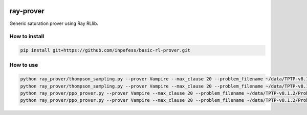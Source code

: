 ..
  Copyright 2023 Boris Shminke

  Licensed under the Apache License, Version 2.0 (the "License");
  you may not use this file except in compliance with the License.
  You may obtain a copy of the License at

      https://www.apache.org/licenses/LICENSE-2.0

  Unless required by applicable law or agreed to in writing, software
  distributed under the License is distributed on an "AS IS" BASIS,
  WITHOUT WARRANTIES OR CONDITIONS OF ANY KIND, either express or implied.
  See the License for the specific language governing permissions and
  limitations under the License.

|CircleCI|\ |Documentation Status|\ |codecov|\

***********
ray-prover
***********

Generic saturation prover using Ray RLlib.

How to install
***************

.. code:: sh

   pip install git+https://github.com/inpefess/basic-rl-prover.git

How to use
***********

.. code:: sh
	  
   python ray_prover/thompson_sampling.py --prover Vampire --max_clause 20 --problem_filename ~/data/TPTP-v8.1.2/Problems/SET/SET001-1.p --random_baseline
   python ray_prover/thompson_sampling.py --prover Vampire --max_clause 20 --problem_filename ~/data/TPTP-v8.1.2/Problems/SET/SET001-1.p
   python ray_prover/ppo_prover.py --prover Vampire --max_clause 20 --problem_filename ~/data/TPTP-v8.1.2/Problems/SET/SET001-1.p --random_baseline
   python ray_prover/ppo_prover.py --prover Vampire --max_clause 20 --problem_filename ~/data/TPTP-v8.1.2/Problems/SET/SET001-1.p

.. |CircleCI| image:: https://circleci.com/gh/inpefess/ray-prover.svg?style=svg
   :target: https://circleci.com/gh/inpefess/ray-prover
.. |Documentation Status| image:: https://readthedocs.org/projects/ray-prover/badge/?version=latest
   :target: https://ray-prover.readthedocs.io/en/latest/?badge=latest
.. |codecov| image:: https://codecov.io/gh/inpefess/ray-prover/branch/master/graph/badge.svg
   :target: https://codecov.io/gh/inpefess/ray-prover
